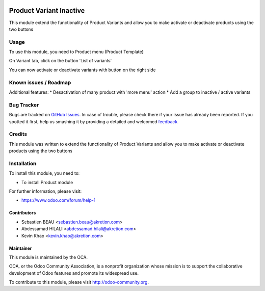 .. image:: https://img.shields.io/badge/licence-AGPL--3-blue.svg
   :target: http://www.gnu.org/licenses/agpl-3.0-standalone.html
   :alt: License: AGPL-3

========================
Product Variant Inactive
========================

This module extend the functionality of Product Variants
and allow you to make activate or deactivate products using the two buttons


Usage
=====

To use this module, you need to Product menu (Product Template)

On Variant tab, click on the button 'List of variants'

You can now activate or deactivate variants with button on the right side


.. image:: /product_variant_inactive/static/description/pvi-2.png
   :alt: Create a sales template
   :width: 600 px


.. image:: https://odoo-community.org/website/image/ir.attachment/5784_f2813bd/datas
   :alt: Try me on Runbot
   :target: https://runbot.odoo-community.org/runbot/135/8.0


Known issues / Roadmap
======================

Additional features:
* Desactivation of many product with 'more menu' action
* Add a group to inactive / active variants


Bug Tracker
===========

Bugs are tracked on `GitHub Issues
<https://github.com/OCA/product-attribute/issues>`_. In case of trouble, please
check there if your issue has already been reported. If you spotted it first,
help us smashing it by providing a detailed and welcomed `feedback
<https://github.com/OCA/product-attribute/issues/new?body=module:%20product_variant_inactive%0Aversion:%208.0%0A%0A**Steps%20to%20reproduce**%0A-%20...%0A%0A**Current%20behavior**%0A%0A**Expected%20behavior**>`_.

Credits
=======

This module was written to extend the functionality of Product Variants
and allow you to make activate or deactivate products using the two buttons

.. image:: /product_variant_inactive/static/img/pvi_1.png
   :alt: screenshot
   :width: 600 px


Installation
============

To install this module, you need to:

* To install Product module

For further information, please visit:

* https://www.odoo.com/forum/help-1

Contributors
------------

* Sebastien BEAU <sebastien.beau@akretion.com>
* Abdessamad HILALI <abdessamad.hilali@akretion.com>
* Kevin Khao <kevin.khao@akretion.com>

Maintainer
----------

.. image:: https://odoo-community.org/logo.png
   :alt: Odoo Community Association
   :target: https://odoo-community.org

This module is maintained by the OCA.

OCA, or the Odoo Community Association, is a nonprofit organization whose
mission is to support the collaborative development of Odoo features and
promote its widespread use.

To contribute to this module, please visit http://odoo-community.org.
